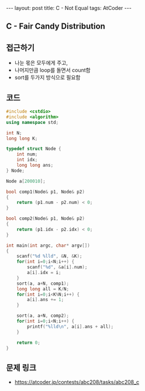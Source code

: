 #+HTML: ---
#+HTML: layout: post
#+HTML: title: C - Not Equal
#+HTML: tags: AtCoder
#+HTML: ---
#+OPTIONS: ^:nil

** C - Fair Candy Distribution

** 접근하기
- 나눈 몫은 모두에게 주고,
- 나머지만큼 loop를 돌면서 count함
- sort를 두가지 방식으로 필요함

** 코드
#+BEGIN_SRC cpp
#include <cstdio>
#include <algorithm>
using namespace std;

int N;
long long K;

typedef struct Node {
    int num;
    int idx;
    long long ans;
} Node;

Node a[200010];

bool comp1(Node& p1, Node& p2)
{
    return (p1.num - p2.num) < 0;
}

bool comp2(Node& p1, Node& p2)
{
    return (p1.idx - p2.idx) < 0;
}

int main(int argc, char* argv[])
{
    scanf("%d %lld", &N, &K);
    for(int i=0;i<N;i++) {
        scanf("%d", &a[i].num);
        a[i].idx = i;
    }
    sort(a, a+N, comp1);
    long long all = K/N;
    for(int i=0;i<K%N;i++) {
        a[i].ans += 1;
    }

    sort(a, a+N, comp2);
    for(int i=0;i<N;i++) {
        printf("%lld\n", a[i].ans + all);
    }

    return 0;
}
#+END_SRC

** 문제 링크
- https://atcoder.jp/contests/abc208/tasks/abc208_c
